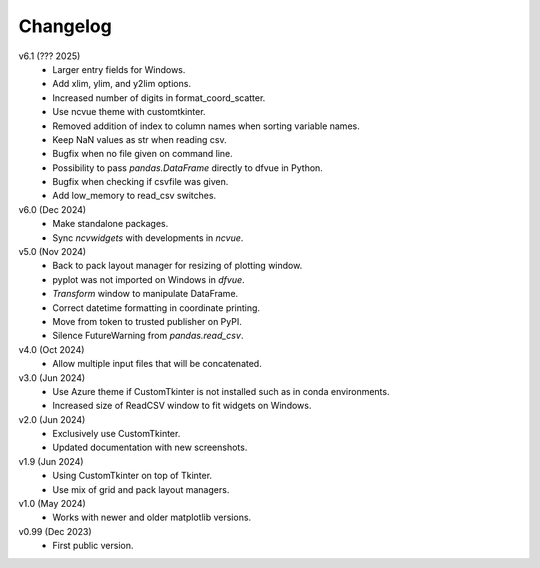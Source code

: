 Changelog
---------

v6.1 (??? 2025)
   * Larger entry fields for Windows.
   * Add xlim, ylim, and y2lim options.
   * Increased number of digits in format_coord_scatter.
   * Use ncvue theme with customtkinter.
   * Removed addition of index to column names when sorting variable
     names.
   * Keep NaN values as str when reading csv.
   * Bugfix when no file given on command line.
   * Possibility to pass `pandas.DataFrame` directly to dfvue in
     Python.
   * Bugfix when checking if csvfile was given.
   * Add low_memory to read_csv switches.

v6.0 (Dec 2024)
   * Make standalone packages.
   * Sync `ncvwidgets` with developments in `ncvue`.

v5.0 (Nov 2024)
   * Back to pack layout manager for resizing of plotting window.
   * pyplot was not imported on Windows in `dfvue`.
   * `Transform` window to manipulate DataFrame.
   * Correct datetime formatting in coordinate printing.
   * Move from token to trusted publisher on PyPI.
   * Silence FutureWarning from `pandas.read_csv`.

v4.0 (Oct 2024)
   * Allow multiple input files that will be concatenated.

v3.0 (Jun 2024)
   * Use Azure theme if CustomTkinter is not installed such as in
     conda environments.
   * Increased size of ReadCSV window to fit widgets on Windows.

v2.0 (Jun 2024)
   * Exclusively use CustomTkinter.
   * Updated documentation with new screenshots.

v1.9 (Jun 2024)
   * Using CustomTkinter on top of Tkinter.
   * Use mix of grid and pack layout managers.

v1.0 (May 2024)
   * Works with newer and older matplotlib versions.

v0.99 (Dec 2023)
   * First public version.
